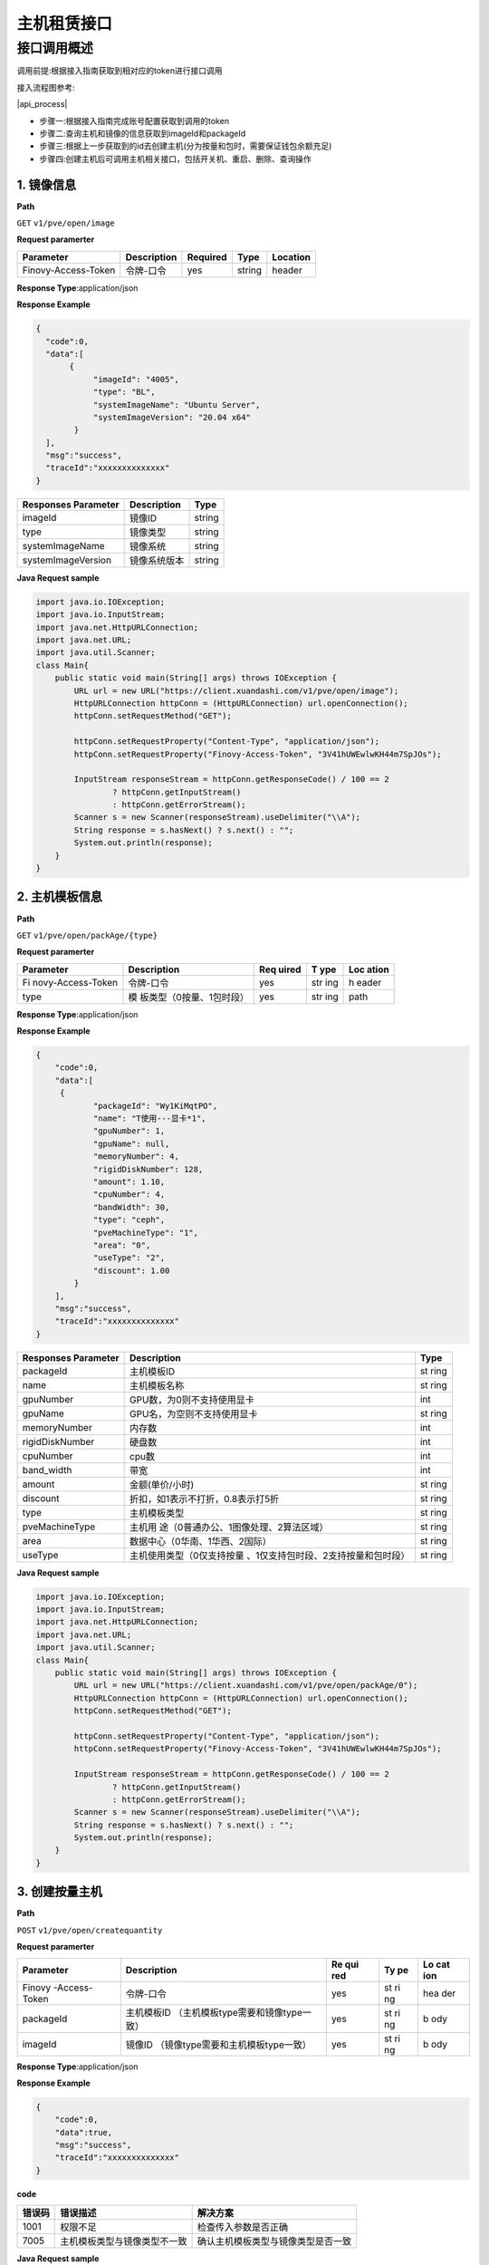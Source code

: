 主机租赁接口
============

接口调用概述
~~~~~~~~~~~~

​调用前提:根据接入指南获取到相对应的token进行接口调用

​接入流程图参考:

​|api_process|

-  步骤一:根据接入指南完成账号配置获取到调用的token
-  步骤二:查询主机和镜像的信息获取到imageId和packageId
-  步骤三:根据上一步获取到的id去创建主机(分为按量和包时，需要保证钱包余额充足)
-  步骤四:创建主机后可调用主机相关接口，包括开关机、重启、删除、查询操作

1. 镜像信息
^^^^^^^^^^^

**Path**

``GET`` ``v1/pve/open/image``

**Request paramerter**

=================== =========== ======== ====== ========
Parameter           Description Required Type   Location
=================== =========== ======== ====== ========
Finovy-Access-Token 令牌-口令   yes      string header
=================== =========== ======== ====== ========

**Response Type**:application/json

**Response Example**

.. code:: json

   {
     "code":0,
     "data":[
          {
               "imageId": "4005",
               "type": "BL",
               "systemImageName": "Ubuntu Server",
               "systemImageVersion": "20.04 x64"
           }
     ],
     "msg":"success",
     "traceId":"xxxxxxxxxxxxxx"
   }

=================== ============ ======
Responses Parameter Description  Type
=================== ============ ======
imageId             镜像ID       string
type                镜像类型     string
systemImageName     镜像系统     string
systemImageVersion  镜像系统版本 string
=================== ============ ======

**Java Request sample**

.. code:: java

   import java.io.IOException;
   import java.io.InputStream;
   import java.net.HttpURLConnection;
   import java.net.URL;
   import java.util.Scanner;
   class Main{
       public static void main(String[] args) throws IOException {
           URL url = new URL("https://client.xuandashi.com/v1/pve/open/image");
           HttpURLConnection httpConn = (HttpURLConnection) url.openConnection();
           httpConn.setRequestMethod("GET");

           httpConn.setRequestProperty("Content-Type", "application/json");
           httpConn.setRequestProperty("Finovy-Access-Token", "3V41hUWEwlwKH44m7SpJOs");

           InputStream responseStream = httpConn.getResponseCode() / 100 == 2
                   ? httpConn.getInputStream()
                   : httpConn.getErrorStream();
           Scanner s = new Scanner(responseStream).useDelimiter("\\A");
           String response = s.hasNext() ? s.next() : "";
           System.out.println(response);
       }
   }

2. 主机模板信息
^^^^^^^^^^^^^^^

**Path**

``GET`` ``v1/pve/open/packAge/{type}``

**Request paramerter**

+-------------------+--------------------------+-------+-----+-------+
| Parameter         | Description              | Req   | T   | Loc   |
|                   |                          | uired | ype | ation |
+===================+==========================+=======+=====+=======+
| Fi                | 令牌-口令                | yes   | str | h     |
| novy-Access-Token |                          |       | ing | eader |
+-------------------+--------------------------+-------+-----+-------+
| type              | 模                       | yes   | str | path  |
|                   | 板类型（0按量、1包时段） |       | ing |       |
+-------------------+--------------------------+-------+-----+-------+

**Response Type**:application/json

**Response Example**

.. code:: json

   {
       "code":0,
       "data":[
        {
               "packageId": "Wy1KiMqtPO",
               "name": "T使用---显卡*1",
               "gpuNumber": 1,
               "gpuName": null,
               "memoryNumber": 4,
               "rigidDiskNumber": 128,
               "amount": 1.10,
               "cpuNumber": 4,
               "bandWidth": 30,
               "type": "ceph",
               "pveMachineType": "1",
               "area": "0",
               "useType": "2",
               "discount": 1.00
           }
       ],
       "msg":"success",
       "traceId":"xxxxxxxxxxxxxx"
   }

+-----------------------+---------------------------------------+------+
| Responses Parameter   | Description                           | Type |
+=======================+=======================================+======+
| packageId             | 主机模板ID                            | st   |
|                       |                                       | ring |
+-----------------------+---------------------------------------+------+
| name                  | 主机模板名称                          | st   |
|                       |                                       | ring |
+-----------------------+---------------------------------------+------+
| gpuNumber             | GPU数，为0则不支持使用显卡            | int  |
+-----------------------+---------------------------------------+------+
| gpuName               | GPU名，为空则不支持使用显卡           | st   |
|                       |                                       | ring |
+-----------------------+---------------------------------------+------+
| memoryNumber          | 内存数                                | int  |
+-----------------------+---------------------------------------+------+
| rigidDiskNumber       | 硬盘数                                | int  |
+-----------------------+---------------------------------------+------+
| cpuNumber             | cpu数                                 | int  |
+-----------------------+---------------------------------------+------+
| band_width            | 带宽                                  | int  |
+-----------------------+---------------------------------------+------+
| amount                | 金额(单价/小时)                       | st   |
|                       |                                       | ring |
+-----------------------+---------------------------------------+------+
| discount              | 折扣，如1表示不打折，0.8表示打5折     | st   |
|                       |                                       | ring |
+-----------------------+---------------------------------------+------+
| type                  | 主机模板类型                          | st   |
|                       |                                       | ring |
+-----------------------+---------------------------------------+------+
| pveMachineType        | 主机用                                | st   |
|                       | 途（0普通办公、1图像处理、2算法区域） | ring |
+-----------------------+---------------------------------------+------+
| area                  | 数据中心（0华南、1华西、2国际）       | st   |
|                       |                                       | ring |
+-----------------------+---------------------------------------+------+
| useType               | 主机使用类型（0仅支持按量             | st   |
|                       | 、1仅支持包时段、2支持按量和包时段）  | ring |
+-----------------------+---------------------------------------+------+

**Java Request sample**

.. code:: java

   import java.io.IOException;
   import java.io.InputStream;
   import java.net.HttpURLConnection;
   import java.net.URL;
   import java.util.Scanner;
   class Main{
       public static void main(String[] args) throws IOException {
           URL url = new URL("https://client.xuandashi.com/v1/pve/open/packAge/0");
           HttpURLConnection httpConn = (HttpURLConnection) url.openConnection();
           httpConn.setRequestMethod("GET");

           httpConn.setRequestProperty("Content-Type", "application/json");
           httpConn.setRequestProperty("Finovy-Access-Token", "3V41hUWEwlwKH44m7SpJOs");

           InputStream responseStream = httpConn.getResponseCode() / 100 == 2
                   ? httpConn.getInputStream()
                   : httpConn.getErrorStream();
           Scanner s = new Scanner(responseStream).useDelimiter("\\A");
           String response = s.hasNext() ? s.next() : "";
           System.out.println(response);
       }
   }

3. 创建按量主机
^^^^^^^^^^^^^^^

**Path**

``POST`` ``v1/pve/open/createquantity``

**Request paramerter**

+---------------+------------------------------------+-----+----+-----+
| Parameter     | Description                        | Re  | Ty | Lo  |
|               |                                    | qui | pe | cat |
|               |                                    | red |    | ion |
+===============+====================================+=====+====+=====+
| Finovy        | 令牌-口令                          | yes | st | hea |
| -Access-Token |                                    |     | ri | der |
|               |                                    |     | ng |     |
+---------------+------------------------------------+-----+----+-----+
| packageId     | 主机模板ID                         | yes | st | b   |
|               | （主机模板type需要和镜像type一致） |     | ri | ody |
|               |                                    |     | ng |     |
+---------------+------------------------------------+-----+----+-----+
| imageId       | 镜像ID                             | yes | st | b   |
|               | （镜像type需要和主机模板type一致） |     | ri | ody |
|               |                                    |     | ng |     |
+---------------+------------------------------------+-----+----+-----+

**Response Type**:application/json

**Response Example**

.. code:: json

   {
       "code":0,
       "data":true,
       "msg":"success",
       "traceId":"xxxxxxxxxxxxxx"
   }

**code**

====== ============================ ==================================
错误码 错误描述                     解决方案
====== ============================ ==================================
1001   权限不足                     检查传入参数是否正确
7005   主机模板类型与镜像类型不一致 确认主机模板类型与镜像类型是否一致
====== ============================ ==================================

**Java Request sample**

.. code:: java

   import java.io.IOException;
   import java.io.InputStream;
   import java.net.HttpURLConnection;
   import java.net.URL;
   import java.util.Scanner;
   class Main{
       public static void main(String[] args) throws IOException {
           URL url = new URL("https://client.xuandashi.com/v1/pve/open/createquantity");
           HttpURLConnection httpConn = (HttpURLConnection) url.openConnection();
           httpConn.setRequestMethod("POST");

           httpConn.setRequestProperty("Content-Type", "application/json");
           httpConn.setRequestProperty("Finovy-Access-Token", "3V41hUWEwlwKH44m7SpJOs");

           httpConn.setDoOutput(true);
           OutputStreamWriter writer = new OutputStreamWriter(httpConn.getOutputStream());
           writer.write("{\"packageId\": \"teTapaSUFq\", \"imageId\": \"507\" }");
           writer.flush();
           writer.close();
           httpConn.getOutputStream().close();

           InputStream responseStream = httpConn.getResponseCode() / 100 == 2
                   ? httpConn.getInputStream()
                   : httpConn.getErrorStream();
           Scanner s = new Scanner(responseStream).useDelimiter("\\A");
           String response = s.hasNext() ? s.next() : "";
           System.out.println(response);
       }
   }

4. 创建包时段主机
^^^^^^^^^^^^^^^^^

**Path**

``POST`` ``v1/pve/open/createRent``

**Request paramerter**

+--------------+-------------------------------------+-----+---+-----+
| Parameter    | Description                         | Re  | T | Lo  |
|              |                                     | qui | y | cat |
|              |                                     | red | p | ion |
|              |                                     |     | e |     |
+==============+=====================================+=====+===+=====+
| Finovy-      | 令牌-口令                           | yes | s | hea |
| Access-Token |                                     |     | t | der |
|              |                                     |     | r |     |
|              |                                     |     | i |     |
|              |                                     |     | n |     |
|              |                                     |     | g |     |
+--------------+-------------------------------------+-----+---+-----+
| packageId    | 主机模板I                           | yes | s | b   |
|              | D（主机模板type需要和镜像type一致） |     | t | ody |
|              |                                     |     | r |     |
|              |                                     |     | i |     |
|              |                                     |     | n |     |
|              |                                     |     | g |     |
+--------------+-------------------------------------+-----+---+-----+
| imageId      | 镜像I                               | yes | s | b   |
|              | D（镜像type需要和主机模板type一致） |     | t | ody |
|              |                                     |     | r |     |
|              |                                     |     | i |     |
|              |                                     |     | n |     |
|              |                                     |     | g |     |
+--------------+-------------------------------------+-----+---+-----+
| periodNumber | 购买周期（整数，如当periodNumber    | yes | i | b   |
|              | 为1，periodType为1时，即周期为1天） |     | n | ody |
|              |                                     |     | t |     |
+--------------+-------------------------------------+-----+---+-----+
| periodType   | 购买周期类型（                      | yes | i | b   |
|              | 0小时、1日、2周、3月、4季度、5年）  |     | n | ody |
|              |                                     |     | t |     |
+--------------+-------------------------------------+-----+---+-----+

**Response Type**:application/json

**Response Example**

.. code:: json

   {
       "code":0,
       "data":"dyMFQQgHIW",
       "msg":"success",
       "traceId":"xxxxxxxxxxxxxx"
   }

=================== =========== ======
Responses Parameter Description Type
=================== =========== ======
data                主机ID      string
=================== =========== ======

**code**

====== ============================ ====================================
错误码 错误描述                     解决方案
====== ============================ ====================================
1001   权限不足                     请检查传入的参数是否正确
1037   未进行实名认证               请完成实名认证
6002   资源不足, 请重新选择配置     请选取其他主机模板
6005   创建等待                     请稍后重试
7005   主机模板类型与镜像类型不一致 请确认主机模板类型与镜像类型是否一致
9000   钱包异常                     钱包错误
9001   钱包余额不足                 余额不足
====== ============================ ====================================

**Java Request sample**

.. code:: java

   import java.io.IOException;
   import java.io.InputStream;
   import java.net.HttpURLConnection;
   import java.net.URL;
   import java.util.Scanner;
   class Main{
       public static void main(String[] args) throws IOException {
           URL url = new URL("https://client.xuandashi.com/v1/pve/open/createRent");
           HttpURLConnection httpConn = (HttpURLConnection) url.openConnection();
           httpConn.setRequestMethod("POST");

           httpConn.setRequestProperty("Content-Type", "application/json");
           httpConn.setRequestProperty("Finovy-Access-Token", "3V41hUWEwlwKH44m7SpJOs");

           httpConn.setDoOutput(true);
           OutputStreamWriter writer = new OutputStreamWriter(httpConn.getOutputStream());
           writer.write("{\"packageId\": \"teTapaSUFq\", \"imageId\": \"507\", \"periodNumber\": 4, \"periodType\": 3 }");
           writer.flush();
           writer.close();
           httpConn.getOutputStream().close();

           InputStream responseStream = httpConn.getResponseCode() / 100 == 2
                   ? httpConn.getInputStream()
                   : httpConn.getErrorStream();
           Scanner s = new Scanner(responseStream).useDelimiter("\\A");
           String response = s.hasNext() ? s.next() : "";
           System.out.println(response);
       }
   }

5. 开机/关机
^^^^^^^^^^^^

**Path**

``GET`` ``v1/pve/open/operate/{id}``

**Request paramerter**

+------------------+------------------------------+-------+-----+-------+
| Parameter        | Description                  | Req   | T   | Loc   |
|                  |                              | uired | ype | ation |
+==================+==============================+=======+=====+=======+
| Fin              | 令牌-口令                    | yes   | str | h     |
| ovy-Access-Token |                              |       | ing | eader |
+------------------+------------------------------+-------+-----+-------+
| id               | 主机ID                       | yes   | str | path  |
|                  |                              |       | ing |       |
+------------------+------------------------------+-------+-----+-------+
| type             | 0：关闭主机 1：开启主机      | yes   | str | query |
|                  |                              |       | ing |       |
+------------------+------------------------------+-------+-----+-------+

**Response Type**:application/json

**Response Example**

.. code:: json

   {
       "code":0,
       "data":true,
       "msg":"success",
       "traceId":"xxxxxxxxxxxxxx"
   }

**code**

====== ======================== ========================
错误码 错误描述                 解决方案
====== ======================== ========================
1001   权限不足                 请检查传入的参数是否正确
6000   开机中                   请等待开机完成
6001   关机中                   请等待关机完成
6002   资源不足, 请重新选择配置 请选取其他主机模板
6003   钱包余额不足             余额一小时
====== ======================== ========================

**Java Request sample**

.. code:: java

   import java.io.IOException;
   import java.io.InputStream;
   import java.net.HttpURLConnection;
   import java.net.URL;
   import java.util.Scanner;
   class Main{
       public static void main(String[] args) throws IOException {
           URL url = new URL("https://client.xuandashi.com/v1/pve/open/operate/2dRVVRTTOJ?type=1");
           HttpURLConnection httpConn = (HttpURLConnection) url.openConnection();
           httpConn.setRequestMethod("GET");

           httpConn.setRequestProperty("Content-Type", "application/json");
           httpConn.setRequestProperty("Finovy-Access-Token", "3V41hUWEwlwKH44m7SpJOs");
           
           InputStream responseStream = httpConn.getResponseCode() / 100 == 2
                   ? httpConn.getInputStream()
                   : httpConn.getErrorStream();
           Scanner s = new Scanner(responseStream).useDelimiter("\\A");
           String response = s.hasNext() ? s.next() : "";
           System.out.println(response);
       }
   }

6. 重启
^^^^^^^

**Path**

``GET`` ``v1/pve/open/reboot/{id}``

**Request paramerter**

=================== =========== ======== ====== ========
Parameter           Description Required Type   Location
=================== =========== ======== ====== ========
Finovy-Access-Token 令牌-口令   yes      string header
id                  主机ID      yes      string path
=================== =========== ======== ====== ========

**Response Type**:application/json

**Response Example**

.. code:: json

   {
       "code":0,
       "data":true,
       "msg":"success",
       "traceId":"xxxxxxxxxxxxxx"
   }

**code**

====== ==================== ======================
错误码 错误描述             解决方案
====== ==================== ======================
7002   未启动的主机不能重启 确保主机是已开机的状态
7003   主机不可用，不能重启 请稍后重试
7004   主机未运行，不能重启 确保主机是已开机的状态
====== ==================== ======================

**Java Request sample**

.. code:: java

   import java.io.IOException;
   import java.io.InputStream;
   import java.net.HttpURLConnection;
   import java.net.URL;
   import java.util.Scanner;
   class Main{
       public static void main(String[] args) throws IOException {
           URL url = new URL("https://client.xuandashi.com/v1/pve/open/reboot/2dRVVRTTOJ");
           HttpURLConnection httpConn = (HttpURLConnection) url.openConnection();
           httpConn.setRequestMethod("GET");

           httpConn.setRequestProperty("Content-Type", "application/json");
           httpConn.setRequestProperty("Finovy-Access-Token", "3V41hUWEwlwKH44m7SpJOs");
           
           InputStream responseStream = httpConn.getResponseCode() / 100 == 2
                   ? httpConn.getInputStream()
                   : httpConn.getErrorStream();
           Scanner s = new Scanner(responseStream).useDelimiter("\\A");
           String response = s.hasNext() ? s.next() : "";
           System.out.println(response);
       }
   }

7. 查询主机信息
^^^^^^^^^^^^^^^

**Path**

``GET`` ``v1/pve/open/one/{id}``

**Request paramerter**

=================== =========== ======== ====== ========
Parameter           Description Required Type   Location
=================== =========== ======== ====== ========
Finovy-Access-Token 令牌-口令   yes      string header
id                  主机ID      yes      string path
=================== =========== ======== ====== ========

**Response Type**:application/json

**Response Example**

.. code:: json

   {
       "code":0,
       "data":{
           "id": "rEJjwEY5Wt",
           "name": "渲大师rEJjwEY5Wt",
           "gpuConfiguration": "-",
           "gpuNumber": null,
           "memory": 16,
           "cpu": 4,
           "rigidDisk": 128,
           "operatingSystem": "Windows",
           "hostAccount": "root",
           "hostPw": "EYAHeOJi",
           "useType": "0",
           "status": "0",
           "address": "gx-xds-rdp.songmao-idc.com",
           "port": 54220,
           "mac": null,
           "ipv4": null,
           "pveMachineType": "0",
           "createTime": 1692071029000,
           "expirationTime": null
       },
       "msg":"success",
       "traceId":"xxxxxxxxxxxxxx"
   }

+-----------------+-----------------------------------------------+----+
| Responses       | Description                                   | Ty |
| Parameter       |                                               | pe |
+=================+===============================================+====+
| id              | 主机ID                                        | st |
|                 |                                               | ri |
|                 |                                               | ng |
+-----------------+-----------------------------------------------+----+
| name            | 主机名称                                      | st |
|                 |                                               | ri |
|                 |                                               | ng |
+-----------------+-----------------------------------------------+----+
| g               | GPU配置                                       | st |
| puConfiguration |                                               | ri |
|                 |                                               | ng |
+-----------------+-----------------------------------------------+----+
| gpuNumber       | GPU数量                                       | i  |
|                 |                                               | nt |
+-----------------+-----------------------------------------------+----+
| memory          | 内存数                                        | i  |
|                 |                                               | nt |
+-----------------+-----------------------------------------------+----+
| cpu             | cpu核数                                       | i  |
|                 |                                               | nt |
+-----------------+-----------------------------------------------+----+
| rigidDisk       | 硬盘数                                        | i  |
|                 |                                               | nt |
+-----------------+-----------------------------------------------+----+
| operatingSystem | 操作系统（Windows,Windows Server,Ubuntu       | st |
|                 | Server,Debian）                               | ri |
|                 |                                               | ng |
+-----------------+-----------------------------------------------+----+
| hostAccount     | 用户名（登录用户名）                          | st |
|                 |                                               | ri |
|                 |                                               | ng |
+-----------------+-----------------------------------------------+----+
| hostPw          | 密码                                          | st |
|                 |                                               | ri |
|                 |                                               | ng |
+-----------------+-----------------------------------------------+----+
| address         | 主机连接地址                                  | st |
|                 |                                               | ri |
|                 |                                               | ng |
+-----------------+-----------------------------------------------+----+
| port            | 主机连接端口                                  | i  |
|                 |                                               | nt |
+-----------------+-----------------------------------------------+----+
| pveMachineType  | 主机使用范围，                                | st |
|                 | 用途（0：普通办公、1：图像处理、2：算法区域） | ri |
|                 |                                               | ng |
+-----------------+-----------------------------------------------+----+
| createTime      | 主机创建时间                                  | lo |
|                 |                                               | ng |
+-----------------+-----------------------------------------------+----+
| expirationTime  | 主机到期时间，有可能为空                      | lo |
|                 |                                               | ng |
+-----------------+-----------------------------------------------+----+
| mac             | MAC地址                                       | st |
|                 |                                               | ri |
|                 |                                               | ng |
+-----------------+-----------------------------------------------+----+
| ipv4            | ip地址                                        | st |
|                 |                                               | ri |
|                 |                                               | ng |
+-----------------+-----------------------------------------------+----+
| useType         | 主机类型（0按量，1包时段）                    | st |
|                 |                                               | ri |
|                 |                                               | ng |
+-----------------+-----------------------------------------------+----+
| status          | 主机状态（0已关机 1关机中 2已开机 3扣费中     | st |
|                 | 4关机中 5已过期）                             | ri |
|                 |                                               | ng |
+-----------------+-----------------------------------------------+----+

**Java Request sample**

.. code:: java

   import java.io.IOException;
   import java.io.InputStream;
   import java.net.HttpURLConnection;
   import java.net.URL;
   import java.util.Scanner;
   class Main{
       public static void main(String[] args) throws IOException {
           URL url = new URL("https://client.xuandashi.com/v1/pve/open/one/2dRVVRTTOJ");
           HttpURLConnection httpConn = (HttpURLConnection) url.openConnection();
           httpConn.setRequestMethod("GET");

           httpConn.setRequestProperty("Content-Type", "application/json");
           httpConn.setRequestProperty("Finovy-Access-Token", "3V41hUWEwlwKH44m7SpJOs");
           
           InputStream responseStream = httpConn.getResponseCode() / 100 == 2
                   ? httpConn.getInputStream()
                   : httpConn.getErrorStream();
           Scanner s = new Scanner(responseStream).useDelimiter("\\A");
           String response = s.hasNext() ? s.next() : "";
           System.out.println(response);
       }
   }

8. 批量查询主机信息
^^^^^^^^^^^^^^^^^^^

**Path**

``GET`` ``v1/pve/open/mypage``

**Request paramerter**

+------------------+-----------------------------+-------+------+-------+
| Parameter        | Description                 | Req   | Type | Loc   |
|                  |                             | uired |      | ation |
+==================+=============================+=======+======+=======+
| Fin              | 令牌-口令                   | yes   | st   | h     |
| ovy-Access-Token |                             |       | ring | eader |
+------------------+-----------------------------+-------+------+-------+
| page             | 起始页                      | yes   | int  | query |
|                  |                             |       | eger |       |
+------------------+-----------------------------+-------+------+-------+
| pageSize         | 页大                        | yes   | int  | query |
|                  | 小，单次最多只支持查询25条  |       | eger |       |
+------------------+-----------------------------+-------+------+-------+

**Response Type**:application/json

**Response Example**

.. code:: json

   {
       "code":0,
       "data":{"data":
       [
           {
                   "id": "OWWWuy7Gcj",
                   "name": "渲大师OWWWuy7Gcj",
                   "gpuConfiguration": "-",
                   "gpuNumber": null,
                   "memory": 8,
                   "cpu": 2,
                   "rigidDisk": 80,
                   "operatingSystem": "Windows",
                   "hostAccount": "root",
                   "hostPw": "cWf4psCY",
                   "useType": "1",
                   "status": "0",
                   "address": "",
                   "port": 0,
                   "pveMachineType": "0",
                   "createTime": 1692350230000,
                   "expirationTime": 1692436630000
               },
               {
                   "id": "arpFxoBgGp",
                   "name": "渲大师arpFxoBgGp",
                   "gpuConfiguration": "-",
                   "gpuNumber": null,
                   "memory": 8,
                   "cpu": 2,
                   "rigidDisk": 500,
                   "operatingSystem": "Windows",
                   "hostAccount": null,
                   "hostPw": null,
                   "useType": "0",
                   "status": "0",
                   "address": null,
                   "port": null,
                   "pveMachineType": "0",
                   "createTime": 1692350025000,
                   "expirationTime": null
               }
       ],
       "totalCounts":2
    },
       "msg":"success",
       "traceId":"xxxxxxxxxxxxxx"
   }

+--------------------+-------------------------------------------+----+
| Responses          | Description                               | Ty |
| Parameter          |                                           | pe |
+====================+===========================================+====+
| id                 | 主机ID                                    | st |
|                    |                                           | ri |
|                    |                                           | ng |
+--------------------+-------------------------------------------+----+
| name               | 主机名称                                  | st |
|                    |                                           | ri |
|                    |                                           | ng |
+--------------------+-------------------------------------------+----+
| gpuConfiguration   | GPU配置                                   | st |
|                    |                                           | ri |
|                    |                                           | ng |
+--------------------+-------------------------------------------+----+
| gpuNumber          | GPU数量                                   | i  |
|                    |                                           | nt |
+--------------------+-------------------------------------------+----+
| memory             | 内存数                                    | i  |
|                    |                                           | nt |
+--------------------+-------------------------------------------+----+
| cpu                | cpu核数                                   | i  |
|                    |                                           | nt |
+--------------------+-------------------------------------------+----+
| rigidDisk          | 硬盘数                                    | i  |
|                    |                                           | nt |
+--------------------+-------------------------------------------+----+
| operatingSystem    | 操作系统（Windows,Windows Server,Ubuntu   | st |
|                    | Server,Debian）                           | ri |
|                    |                                           | ng |
+--------------------+-------------------------------------------+----+
| hostAccount        | 用户名（登录用户名）                      | st |
|                    |                                           | ri |
|                    |                                           | ng |
+--------------------+-------------------------------------------+----+
| address            | 主机连接地址                              | st |
|                    |                                           | ri |
|                    |                                           | ng |
+--------------------+-------------------------------------------+----+
| port               | 主机连接端口                              | i  |
|                    |                                           | nt |
+--------------------+-------------------------------------------+----+
| pveMachineType     | 主机使用范围，用途                        | st |
|                    | （0：普通办公、1：图像处理、2：算法区域） | ri |
|                    |                                           | ng |
+--------------------+-------------------------------------------+----+
| createTime         | 主机创建时间                              | lo |
|                    |                                           | ng |
+--------------------+-------------------------------------------+----+
| expirationTime     | 主机到期时间，有可能为空                  | lo |
|                    |                                           | ng |
+--------------------+-------------------------------------------+----+
| useType            | 主机类型（0按量，1包时段）                | st |
|                    |                                           | ri |
|                    |                                           | ng |
+--------------------+-------------------------------------------+----+
| status             | 主机状态0已关机 1关机中 2已开机 3扣费中   | st |
|                    | 4关机中 5已过期                           | ri |
|                    |                                           | ng |
+--------------------+-------------------------------------------+----+
| totalCounts        | 主机总数                                  | st |
|                    |                                           | ri |
|                    |                                           | ng |
+--------------------+-------------------------------------------+----+

**Java Request sample**

.. code:: java

   import java.io.IOException;
   import java.io.InputStream;
   import java.net.HttpURLConnection;
   import java.net.URL;
   import java.util.Scanner;
   class Main{
       public static void main(String[] args) throws IOException {
           URL url = new URL("https://client.xuandashi.com/v1/pve/open/mypage?page=1&pageSize=10");
           HttpURLConnection httpConn = (HttpURLConnection) url.openConnection();
           httpConn.setRequestMethod("GET");

           httpConn.setRequestProperty("Content-Type", "application/json");
           httpConn.setRequestProperty("Finovy-Access-Token", "3V41hUWEwlwKH44m7SpJOs");
           
           InputStream responseStream = httpConn.getResponseCode() / 100 == 2
                   ? httpConn.getInputStream()
                   : httpConn.getErrorStream();
           Scanner s = new Scanner(responseStream).useDelimiter("\\A");
           String response = s.hasNext() ? s.next() : "";
           System.out.println(response);
       }
   }

9. 删除主机
^^^^^^^^^^^

**Path**

``DELETE`` ``v1/pve/open/delete/{id}``

**Response Type**:application/json

**Request paramerter**

=================== =========== ======== ====== ========
Parameter           Description Required Type   Location
=================== =========== ======== ====== ========
Finovy-Access-Token 令牌-口令   yes      string header
id                  主机ID      yes      string path
=================== =========== ======== ====== ========

**Response Example**

.. code:: json

   {
       "code":0,
       "data":true,
       "msg":"success",
       "traceId":"xxxxxxxxxxxxxx"
   }

**code**

====== ======== ================
错误码 错误描述 解决方案
====== ======== ================
1001   权限不足 检查入参是否正确
====== ======== ================

**Java Request sample**

.. code:: java

   import java.io.IOException;
   import java.io.InputStream;
   import java.net.HttpURLConnection;
   import java.net.URL;
   import java.util.Scanner;
   class Main{
       public static void main(String[] args) throws IOException {
           URL url = new URL("https://client.xuandashi.com/v1/pve/open/delete/2dRVVRTTOJ");
           HttpURLConnection httpConn = (HttpURLConnection) url.openConnection();
           httpConn.setRequestMethod("DELETE");

           httpConn.setRequestProperty("Content-Type", "application/json");
           httpConn.setRequestProperty("Finovy-Access-Token", "3V41hUWEwlwKH44m7SpJOs");
           
           InputStream responseStream = httpConn.getResponseCode() / 100 == 2
                   ? httpConn.getInputStream()
                   : httpConn.getErrorStream();
           Scanner s = new Scanner(responseStream).useDelimiter("\\A");
           String response = s.hasNext() ? s.next() : "";
           System.out.println(response);
       }
   }

.. _section-1:

.. |api_process| image:: ../../image/api_process.png